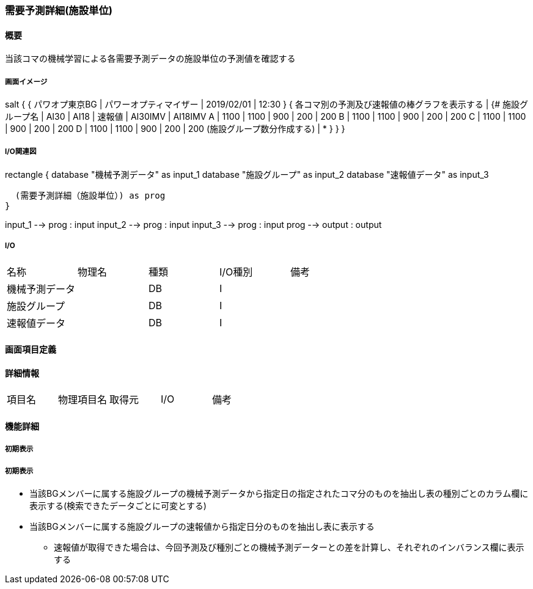 === 需要予測詳細(施設単位)

==== 概要

[.lead]
当該コマの機械学習による各需要予測データの施設単位の予測値を確認する


===== 画面イメージ

[plantuml]
--
salt
{
  { パワオプ東京BG | パワーオプティマイザー | 2019/02/01 | 12:30 }
  {
    各コマ別の予測及び速報値の棒グラフを表示する |
    {#
    施設グループ名 | AI30 | AI18 | 速報値 | AI30IMV | AI18IMV
    A | 1100  | 1100  | 900 | 200 | 200
    B | 1100  | 1100  | 900 | 200 | 200
    C | 1100  | 1100  | 900 | 200 | 200
    D | 1100  | 1100  | 900 | 200 | 200
    (施設グループ数分作成する) | *
    }
  }
}
--

===== I/O関連図

[plantuml]
--
rectangle {
  database "機械予測データ" as input_1
  database "施設グループ" as input_2
  database "速報値データ" as input_3

  (需要予測詳細（施設単位）) as prog
}

input_1 --> prog : input
input_2 --> prog : input
input_3 --> prog : input
prog --> output : output
--

===== I/O

|======================================
| 名称 | 物理名 | 種類 | I/O種別 | 備考
| 機械予測データ          |        | DB     | I       |
| 施設グループ            |        | DB     | I       |
| 速報値データ            |        | DB     | I       |
|======================================

<<<

==== 画面項目定義

==== 詳細情報
|======================================
| 項目名 | 物理項目名 | 取得元 | I/O | 備考
|======================================

<<<

==== 機能詳細

===== 初期表示

===== 初期表示

* 当該BGメンバーに属する施設グループの機械予測データから指定日の指定されたコマ分のものを抽出し表の種別ごとのカラム欄に表示する(検索できたデータごとに可変とする)
* 当該BGメンバーに属する施設グループの速報値から指定日分のものを抽出し表に表示する
** 速報値が取得できた場合は、今回予測及び種別ごとの機械予測データーとの差を計算し、それぞれのインバランス欄に表示する

<<<

